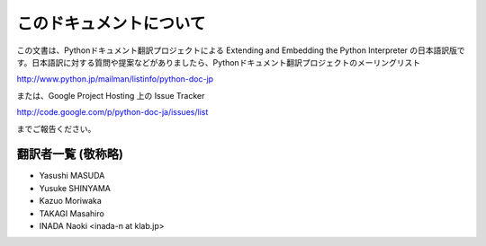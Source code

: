 .. highlightlang:: c

このドキュメントについて
========================

この文書は、Pythonドキュメント翻訳プロジェクトによる  Extending and Embedding the Python Interpreter
の日本語訳版です。日本語訳に対する質問や提案などがありましたら、Pythonドキュメント翻訳プロジェクトのメーリングリスト

http://www.python.jp/mailman/listinfo/python-doc-jp

または、Google Project Hosting 上の Issue Tracker

`<http://code.google.com/p/python-doc-ja/issues/list>`_

までご報告ください。


翻訳者一覧 (敬称略)
------------------------------
* Yasushi MASUDA
* Yusuke SHINYAMA
* Kazuo Moriwaka
* TAKAGI Masahiro
* INADA Naoki <inada-n at klab.jp>
